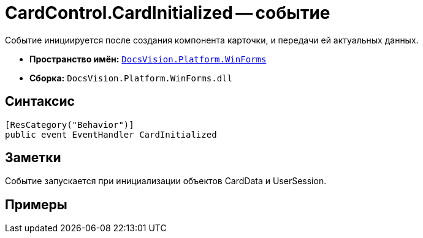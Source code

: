 = CardControl.CardInitialized -- событие

Событие инициируется после создания компонента карточки, и передачи ей актуальных данных.

* *Пространство имён:* `xref:api/DocsVision/Platform/WinForms/WinForms_NS.adoc[DocsVision.Platform.WinForms]`
* *Сборка:* `DocsVision.Platform.WinForms.dll`

== Синтаксис

[source,csharp]
----
[ResCategory("Behavior")]
public event EventHandler CardInitialized
----

== Заметки

Событие запускается при инициализации объектов CardData и UserSession.

== Примеры
